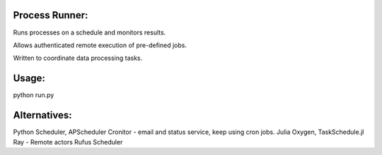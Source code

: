 Process Runner:
===============

Runs processes on a schedule and monitors results.

Allows authenticated remote execution of pre-defined jobs.

Written to coordinate data processing tasks.

Usage:
======

python run.py


Alternatives:
=============

Python Scheduler, APScheduler
Cronitor - email and status service, keep using cron jobs.
Julia Oxygen, TaskSchedule.jl
Ray - Remote actors
Rufus Scheduler
